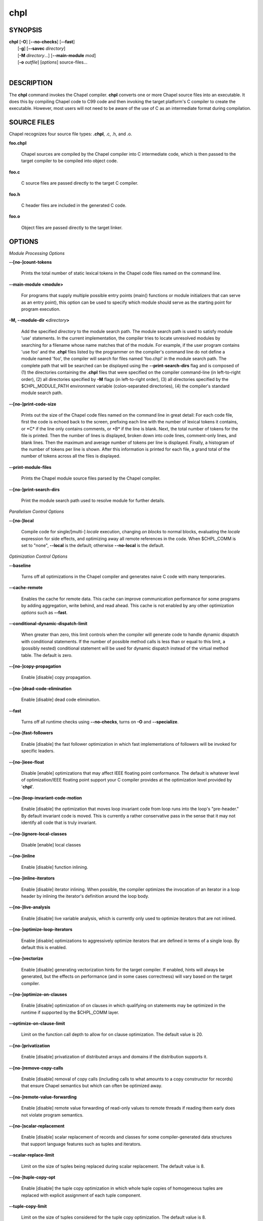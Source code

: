 .. _man-chpl:

chpl
====

.. confchpl.rst

SYNOPSIS
--------

|   **chpl** [**-O**] [**--no-checks**] [**--fast**]
|            [**-g**] [**--savec** *directory*]
|            [**-M** *directory*...] [**--main-module** *mod*]
|            [**-o** *outfile*] [*options*] source-files...
|

DESCRIPTION
-----------

The **chpl** command invokes the Chapel compiler. **chpl** converts one
or more Chapel source files into an executable. It does this by
compiling Chapel code to C99 code and then invoking the target
platform's C compiler to create the executable. However, most users will
not need to be aware of the use of C as an intermediate format during
compilation.

SOURCE FILES
------------

Chapel recognizes four source file types: **.chpl**, .c, .h, and .o.

**foo.chpl**

    Chapel sources are compiled by the Chapel compiler into C intermediate
    code, which is then passed to the target compiler to be compiled into
    object code.

**foo.c**

    C source files are passed directly to the target C compiler.

**foo.h**

    C header files are included in the generated C code.

**foo.o**

    Object files are passed directly to the target linker.

OPTIONS
-------

*Module Processing Options*

**--[no-]count-tokens**

    Prints the total number of static lexical tokens in the Chapel code
    files named on the command line.

**--main-module <module>**

    For programs that supply multiple possible entry points (main()
    functions or module initializers that can serve as an entry point), this
    option can be used to specify which module should serve as the starting
    point for program execution.

**-M, --module-dir <**\ *directory*\ **>**

    Add the specified *directory* to the module search path. The module
    search path is used to satisfy module 'use' statements. In the current
    implementation, the compiler tries to locate unresolved modules by
    searching for a filename whose name matches that of the module. For
    example, if the user program contains 'use foo' and the .\ **chpl**
    files listed by the programmer on the compiler's command line do not
    define a module named 'foo', the compiler will search for files named
    'foo.chpl' in the module search path. The complete path that will be
    searched can be displayed using the **--print-search-dirs** flag and is
    composed of (1) the directories containing the .\ **chpl** files that
    were specified on the compiler command-line (in left-to-right order),
    (2) all directories specified by **-M** flags (in left-to-right order),
    (3) all directories specified by the $CHPL\_MODULE\_PATH environment
    variable (colon-separated directories), (4) the compiler's standard
    module search path.

**--[no-]print-code-size**

    Prints out the size of the Chapel code files named on the command line
    in great detail: For each code file, first the code is echoed back to
    the screen, prefixing each line with the number of lexical tokens it
    contains, or \*C\* if the line only contains comments, or \*B\* if the
    line is blank. Next, the total number of tokens for the file is printed.
    Then the number of lines is displayed, broken down into code lines,
    comment-only lines, and blank lines. Then the maximum and average number
    of tokens per line is displayed. Finally, a histogram of the number of
    tokens per line is shown. After this information is printed for each
    file, a grand total of the number of tokens across all the files is
    displayed.

**--print-module-files**

    Prints the Chapel module source files parsed by the Chapel compiler.

**--[no-]print-search-dirs**

    Print the module search path used to resolve module for further details.

*Parallelism Control Options*

**--[no-]local**

    Compile code for single/[multi-] *locale* execution, changing *on
    blocks* to normal blocks, evaluating the *locale* expression for side
    effects, and optimizing away all remote references in the code. When
    $CHPL\_COMM is set to "none", **--local** is the default; otherwise
    **--no-local** is the default.

*Optimization Control Options*

**--baseline**

    Turns off all optimizations in the Chapel compiler and generates naive C
    code with many temporaries.

**--cache-remote**

    Enables the cache for remote data. This cache can improve communication
    performance for some programs by adding aggregation, write behind, and
    read ahead. This cache is not enabled by any other optimization
    *options* such as **--fast**.

**--conditional-dynamic-dispatch-limit**

    When greater than zero, this limit controls when the compiler will
    generate code to handle dynamic dispatch with conditional statements. If
    the number of possible method calls is less than or equal to this limit,
    a (possibly nested) conditional statement will be used for dynamic
    dispatch instead of the virtual method table. The default is zero.

**--[no-]copy-propagation**

    Enable [disable] copy propagation.

**--[no-]dead-code-elimination**

    Enable [disable] dead code elimination.

**--fast**

    Turns off all runtime checks using **--no-checks**, turns on **-O** and
    **--specialize**.

**--[no-]fast-followers**

    Enable [disable] the fast follower optimization in which fast
    implementations of followers will be invoked for specific leaders.

**--[no-]ieee-float**

    Disable [enable] optimizations that may affect IEEE floating point
    conformance. The default is whatever level of optimization/IEEE floating
    point support your C compiler provides at the optimization level
    provided by '\ **chpl**\ '.

**--[no-]loop-invariant-code-motion**

    Enable [disable] the optimization that moves loop invariant code from
    loop runs into the loop's "pre-header." By default invariant code is
    moved. This is currently a rather conservative pass in the sense that it
    may not identify all code that is truly invariant.

**--[no-]ignore-local-classes**

    Disable [enable] local classes

**--[no-]inline**

    Enable [disable] function inlining.

**--[no-]inline-iterators**

    Enable [disable] iterator inlining. When possible, the compiler
    optimizes the invocation of an iterator in a loop header by inlining the
    iterator's definition around the loop body.

**--[no-]live-analysis**

    Enable [disable] live variable analysis, which is currently only used to
    optimize iterators that are not inlined.

**--[no-]optimize-loop-iterators**

    Enable [disable] optimizations to aggressively optimize iterators that
    are defined in terms of a single loop. By default this is enabled.

**--[no-]vectorize**

    Enable [disable] generating vectorization hints for the target compiler.
    If enabled, hints will always be generated, but the effects on performance
    (and in some cases correctness) will vary based on the target compiler.

**--[no-]optimize-on-clauses**

    Enable [disable] optimization of on clauses in which qualifying on
    statements may be optimized in the runtime if supported by the
    $CHPL\_COMM layer.

**--optimize-on-clause-limit**

    Limit on the function call depth to allow for on clause optimization.
    The default value is 20.

**--[no-]privatization**

    Enable [disable] privatization of distributed arrays and domains if the
    distribution supports it.

**--[no-]remove-copy-calls**

    Enable [disable] removal of copy calls (including calls to what amounts
    to a copy constructor for records) that ensure Chapel semantics but
    which can often be optimized away.

**--[no-]remote-value-forwarding**

    Enable [disable] remote value forwarding of read-only values to remote
    threads if reading them early does not violate program semantics.

**--[no-]scalar-replacement**

    Enable [disable] scalar replacement of records and classes for some
    compiler-generated data structures that support language features such
    as tuples and iterators.

**--scalar-replace-limit**

    Limit on the size of tuples being replaced during scalar replacement.
    The default value is 8.

**--[no-]tuple-copy-opt**

    Enable [disable] the tuple copy optimization in which whole tuple copies
    of homogeneous tuples are replaced with explicit assignment of each
    tuple component.

**--tuple-copy-limit**

    Limit on the size of tuples considered for the tuple copy optimization.
    The default value is 8.

**--[no-]use-noinit**

    Enable [disable] ability to skip default initialization through the
    keyword noinit

**--[no-]infer-local-fields**

    Enable [disable] analysis to infer local fields in classes and records
    (experimental)

*Run-time Semantic Check Options* 

**--no-checks**

    Turns off all of the run-time checks in this section of the man page.
    Currently, it is typically necessary to use this flag (or **--fast**,
    which implies **--no-checks**) to achieve performance competitive with
    hand-coded C or Fortran.

**--[no-]bounds-checks**

    Enable [disable] run-time bounds checking, e.g. during slicing and array
    indexing.

**--[no-]cast-checks**

    Enable [disable] run-time checks in safeCast calls for casts that
    wouldn't preserve the logical value being cast.

**--[no-]div-by-zero-checks**

    Enable [disable] run-time checks in integer division routines to
    guard against dividing by zero.

**--[no-]formal-domain-checks**

    Enable [disable] run-time checks to ensure that an actual array
    argument's domain matches its formal array argument's domain in terms of
    (a) describing the same index set and (b) having an equivalent domain
    map (if the formal domain explicitly specifies a domain map).

**--[no-]local-checks**

    Enable [disable] run-time checking of the locality of references within
    local blocks.

**--[no-]nil-checks**

    Enable [disable] run-time checking for accessing nil object references.

**--[no-]stack-checks**

    Enable [disable] run-time checking for stack overflow.

*C Code Generation Options* 

**--[no-]codegen**

    Enable [disable] generating C code and the binary executable. Disabling
    code generation is useful to reduce compilation time, for example, when
    only Chapel compiler warnings/errors are of interest.

**--[no-]cpp-lines**

    Causes the compiler to emit cpp #line directives into the generated code
    in order to help map generated C code back to the Chapel source code
    that it implements. The [no-] version of this flag turns this feature
    off.

**--max-c-ident-len**

    Limits the length of identifiers in the generated code, except when set
    to 0. The default is 0, except when $CHPL\_TARGET\_COMPILER indicates a
    PGI compiler (pgi or cray-prgenv-pgi), in which case the default is
    1020.

**--[no-]munge-user-idents**

    By default, **chpl** munges all user identifiers in the generated C code
    in order to minimize the chances of conflict with an identifier or
    keyword in C (in the current implementation, this is done by appending
    '\_chpl' to the identifier). This flag provides the ability to disable
    this munging. Note that whichever mode, the flag is in, **chpl** may
    perform additional munging in order to implement Chapel semantics in C,
    or for other reasons.

**--savec <dir>**

    Saves the compiler-generated C code in the specified *directory*,
    creating the *directory* if it does not already exist. This option may
    overwrite existing files in the *directory*.

*C Code Compilation Options*

**--ccflags <flags>**

    Add the specified flags to the C compiler command line when compiling
    the generated code. Multiple **--ccflags** *options* can be provided and
    in that case the combination of the flags will be forwarded to the C
    compiler.

**-g, --[no-]debug**

    Causes the generated C code to be compiled with debugging turned on. If
    you are trying to debug a Chapel program, this flag is virtually
    essential along with the **--savec** flag. This flag also turns on the
    **--cpp-lines** option unless compiling as a developer (for example, via
    **--devel**).

**--dynamic**

    Use dynamic linking when generating the final binary. If neither
    **--dynamic** or **--static** are specified, use the backend compiler's
    default.

**-I, --hdr-search-path <dir>**

    Add dir to the back-end C compiler's search path for header files.

**--ldflags <flags>**

    Add the specified flags to the C compiler link line when linking the
    generated code. Multiple **--ldflags** *options* can be provided and in
    that case the combination of the flags will be forwarded to the C
    compiler.

**-l, --lib-linkage <library>**

    Specify a C library to link in on the C compiler command line.

**-L, --lib-search-path <dir>**

    Specify a C library search path on the C compiler command line.

**-O, --[no-]optimize**

    Causes the generated C code to be compiled with [without] optimizations
    turned on. The specific set of flags used by this option is
    platform-dependent; use the **--print-commands** option to view the C
    compiler command used. If you would like additional flags to be used
    with the C compiler command, use the **--ccflags** option.

**--[no-]specialize**

    Causes the generated C code to be compiled with flags that specialize
    the executable to the architecture that is defined by
    CHPL\_TARGET\_ARCH. The effects of this flag will vary based on choice
    of back-end compiler and the value of CHPL\_TARGET\_ARCH.

**-o, --output <filename>**

    Specify the name of the compiler-generated executable (defaults to a.out
    if unspecified).

**--static**

    Use static linking when generating the final binary. If neither
    **--static** or **--dynamic** are specified, use the backend compiler's
    default.

*LLVM Code Generation Options*

**--[no-]llvm**

    Use LLVM as the code generation target rather than C. See
    $CHPL\_HOME/doc/technotes/llvm.rst for details.

**--[no-]llvm-wide-opt**

    Enable [disable] LLVM wide pointer communication optimizations. This
    option requires **--llvm** and packed wide pointers. Packed wide
    pointers are enabled by setting CHPL\_WIDE\_POINTERS = node16. You must
    also supply **--fast** to enable wide pointer optimizations. This flag
    allows existing LLVM optimizations to work with wide pointers - for
    example, they might be able to hoist a 'get' out of a loop. See
    $CHPL\_HOME/doc/technotes/llvm.rst for details.

*Compilation Trace Options*

**--[no-]print-commands**

    Prints the system commands that the compiler executes in order to
    compile the Chapel program.

**--[no-]print-passes**

    Prints the compiler passes during compilation and the amount of wall
    clock time required for the pass. After compilation is complete two
    tables are produced that provide more detail of how time is spent in
    each pass (compiling, verifying, and memory management) and the
    percentage of the total time that is attributed to each pass. The first
    table is sorted by pass and the second table is sorted by the time for
    the pass in descending order.

**--print-passes-file <filename>**

    Saves the compiler passes and the amount of wall clock time required for
    the pass to <filename>. An error is displayed if the file cannot be
    opened but no recovery attempt is made.

*Miscellaneous Options*

**--[no-]devel**

    Puts the compiler into [out of] developer mode, which takes off some of
    the safety belts, changes default behaviors, and exposes additional
    undocumented command-line *options*. Use at your own risk and direct any
    questions to the Chapel team.

**--explain-call <call>[:<module>][:<line>]**

    Helps explain the function resolution process for the named function by
    printing out the visible and candidate functions. Specifying a module
    name and/or line number can focus the explanation to those calls within
    a specific module or at a particular line number.

**--explain-instantiation <function\|type>[:<module>][:<line>]**

    Lists all of the instantiations of a function or type. The location of
    one of possibly many points of instantiation is shown. Specifying a
    module name and/or line number can focus the explanation to those calls
    within a specific module or at a particular line number.

**--[no-]explain-verbose**

    In combination with explain-call or explain-instantiation, causes the
    compiler to output more debug information related to disambiguation.

**--instantiate-max <max>**

    In order to avoid infinite loops when instantiating generic functions,
    the compiler limits the number of times a single function can be
    instantiated. This flag raises that maximum in the event that a legal
    instantiation is being pruned too aggressively.

**--[no-]print-callgraph**

    Print a textual call graph representing the program being compiled. The
    output is in top-down and depth first order. Recursive calls are marked
    and cause the traversal to stop along the path containing the recursion.
    Only a single call to each function is displayed from within any given
    parent function.


**--[no-]print-callstack-on-error**

    Accompany certain error and warning messages with the Chapel call stack
    that the compiler was working on when it reached the error or warning
    location. This is useful when the underlying cause of the issue is in
    one of the callers.

**-s, --set <config param>[=<value>]**

    Overrides the default value of a configuration parameter in the code.
    For boolean configuration variables, the value can be omitted, causing
    the default value to be toggled.

**--[no-]task-tracking**

    Enable [disable] the Chapel-implemented task tracking table that
    supports the execution-time **-b** / **-t** flags. This option is
    currently only useful when $CHPL\_TASKS is set or inferred to 'fifo' and
    adds compilation-time overhead when it will not be used, so is off by
    default.

**--[no-]warn-const-loops**

    Enable [disable] warnings for 'while' loops whose condition is a 'const'
    variable, because such a loop condition is likely unintended. 'While'
    loops with 'param' conditions do not trigger this warning.

**--[no-]warn-special**

    Enable [disable] all special compiler warnings issued due to syntax and
    other language changes. Currently, these include
    --[no-]warn-domain-literal and --[no-]warn-tuple-iteration.

**--[no-]warn-domain-literal**

    Enable [disable] compiler warnings regarding the potential use of the
    old-style domain literal syntax (e.g. [1..2, 3..4]). All array literals
    with range elements will result in warnings.

**--[no-]warn-tuple-iteration**

    Enable [disable] compiler warnings regarding the potential use of
    old-style zippering syntax. All uses of tuple iteration will produce
    warnings.

**--[no-]warnings**

    Enable [disable] the printing of compiler warnings. Defaults to printing
    warnings.

*Compiler Configuration Options*

**--home <path>**

    Specify the location of the Chapel installation *directory*. This flag
    corresponds with and overrides the $CHPL\_HOME environment variable.

**--atomics <atomics-impl>**

    Specify the implementation to use for Chapel's atomic variables. This
    flag corresponds with and overrides the $CHPL\_ATOMICS environment
    variable. (defaults to a best guess based on $CHPL\_TARGET\_COMPILER,
    $CHPL\_TARGET\_PLATFORM, and $CHPL\_COMM)

**--network-atomics <network>**

    Specify the network atomics implementation for all atomic variables.
    This flag corresponds with and overrides the $CHPL\_NETWORK\_ATOMICS
    environment variable (defaults to best guess based on $CHPL\_COMM).

**--aux-filesys <aio-system>**

    Specify runtime support for additional file systems. This flag
    corresponds with and overrides the $CHPL\_AUX\_FILESYS environment
    variable (defaults to 'none').

**--comm <comm-impl>**

    Specify the communication implementation to use for inter-\ *locale*
    data transfers. This flag corresponds with and overrides the $CHPL\_COMM
    environment variable (defaults to 'none').

**--comm-substrate <conduit>**

    Specify the communication conduit for the communication implementation.
    This flag corresponds with and overrides the $CHPL\_COMM\_SUBSTRATE
    environment variable (defaults to best guess based on
    $CHPL\_TARGET\_PLATFORM).

**--gasnet-segment <segment>**

    Specify memory segment to use with GASNet. This flag corresponds with
    and overrides the $CHPL\_GASNET\_SEGMENT environment variable. (defaults
    to best guess based on $CHPL\_COMM\_SUBSTRATE).

**--gmp <gmp-version>**

    Specify the GMP library implementation to be used by the GMP module.
    This flag corresponds with and overrides the $CHPL\_GMP environment
    variable (defaults to best guess based on $CHPL\_TARGET\_PLATFORM and
    whether you've built the included GMP library in the third-party
    *directory*).

**--hwloc <hwloc-impl>**

    Specify whether or not to use the hwloc library. This flag corresponds
    with and overrides the $CHPL\_HWLOC environment variable (defaults to a
    best guess based on whether you've built the included library in the
    third-party hwloc *directory*).

**--launcher <launcher-system>**

    Specify the launcher, if any, used to start job execution. This flag
    corresponds with and overrides the $CHPL\_LAUNCHER environment variable
    (defaults to a best guess based on $CHPL\_COMM and
    $CHPL\_TARGET\_PLATFORM).

**--locale-model <locale-model>**

    Specify the *locale* model to use for describing your *locale*
    architecture. This flag corresponds with and overrides the
    $CHPL\_LOCALE\_MODEL environment variable (defaults to 'flat').

**--make <make utility>**

    Specify the GNU compatible make utility. This flag corresponds with and
    overrides the $CHPL\_MAKE environment variable (defaults to a best guess
    based on $CHPL\_HOST\_PLATFORM).

**--mem <mem-impl>**

    Specify the memory allocator used for dynamic memory management. This
    flag corresponds with and overrides the $CHPL\_MEM environment variable
    (defaults to a best guess based on $CHPL\_COMM).

**--regexp <regexp>**

    Specify the regular expression library to use. This flag corresponds
    with and overrides the $CHPL\_REGEXP environment variable (defaults to
    'none' or 're2' if you've installed the re2 package in the third-party
    *directory*).

**--target-arch <architecture>**

    Specify the architecture that the compiled executable will be
    specialized to when **--specialize** is enabled. This flag corresponds
    with and overrides the $CHPL\_TARGET\_ARCH environment variable
    (defaults to a best guess based on $CHPL\_COMM, $CHPL\_TARGET\_COMPILER,
    and $CHPL\_TARGET\_PLATFORM).

**--target-compiler <compiler>**

    Specify the compiler suite that should be used to build the generated C
    code for a Chapel program and the Chapel runtime. This flag corresponds
    with and overrides the $CHPL\_TARGET\_COMPILER environment variable
    (defaults to a best guess based on $CHPL\_HOST\_PLATFORM,
    $CHPL\_TARGET\_PLATFORM, and $CHPL\_HOST\_COMPILER).

**--target-platform <platform>**

    Specify the platform on which the target executable is to be run for the
    purposes of cross-compiling. This flag corresponds with and overrides
    the $CHPL\_TARGET\_PLATFORM environment variable (defaults to
    $CHPL\_HOST\_PLATFORM).

**--tasks <task-impl>**

    Specify the tasking layer to use for implementing tasks. This flag
    corresponds with and overrides the $CHPL\_TASKS environment variable
    (defaults to a best guess based on $CHPL\_TARGET\_PLATFORM).

**--timers <timer-impl>**

    Specify a timer implementation to be used by the Time module. This flag
    corresponds with and overrides the $CHPL\_TIMERS environment variable
    (defaults to 'generic').

**--wide-pointers <format>**

    Specify the wide pointer format format. This flag corresponds with and
    overrides the $CHPL\_WIDE\_POINTERS environment variable (defaults to
    'struct').

*Compiler Information Options*

**--copyright**

    Print the compiler's copyright information.

**-h, --help**

    Print a list of the command line *options*, indicating the arguments
    that they expect and a brief summary of their purpose.

**--help-env**

    Print the command line option help message, listing the environment
    variable equivalent for each flag (see ENVIRONMENT) and its current
    value.

**--help-settings**

    Print the command line option help message, listing the current setting
    of each option as specified by environment variables and other flags on
    the command line.

**--license**

    Print the compiler's license information.

**--version**

    Print the version number of the compiler.

ENVIRONMENT
-----------

Most compiler command-line *options* have an environment variable that
can be used to specify a default value. Use the **--help-env** option to
list the environment variable equivalent for each option. Command-line
*options* will always override environment variable settings in the
event of a conflict, except for ccflags and ldflags, which stack.

If the environment variable equivalent is set to empty, it is considered
unset. This does not apply to *options* expecting a string or a path.

For *options* that can be used with or without the leading **--no**
(they are shown with "[no-]" in the help text), the environment variable
equivalent, when set to a non-empty string, has the following effect.
When the first character of the string is one of:

|

    Y y T t 1 - same as passing the option without --no,

    N n F f 0 - same as passing the option with --no,

    anything else - generates an error.

For the other *options* that enable, disable or toggle some feature, any
non-empty value of the environment variable equivalent has the same
effect as passing that option once.

BUGS
----

See $CHPL\_HOME/STATUS for a list of known bugs and
$CHPL\_HOME/doc/bugs.rst for instructions on reporting bugs.

SEE ALSO
--------

$CHPL\_HOME/QUICKSTART.rst for more information on how to get started with
Chapel.

AUTHORS
-------

See $CHPL\_HOME/CONTRIBUTORS.md for a list of contributors to Chapel.

COPYRIGHT
---------

Copyright (c) 2004-2017 Cray Inc. (See $CHPL\_HOME/LICENSE for more
details.)
